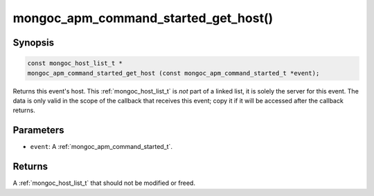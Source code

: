 .. _mongoc_apm_command_started_get_host

mongoc_apm_command_started_get_host()
=====================================

Synopsis
--------

.. code-block:: c

  const mongoc_host_list_t *
  mongoc_apm_command_started_get_host (const mongoc_apm_command_started_t *event);

Returns this event's host. This :ref:`mongoc_host_list_t` is *not* part of a linked list, it is solely the server for this event. The data is only valid in the scope of the callback that receives this event; copy it if it will be accessed after the callback returns.

Parameters
----------

* ``event``: A :ref:`mongoc_apm_command_started_t`.

Returns
-------

A :ref:`mongoc_host_list_t` that should not be modified or freed.

.. seealso::

  | :doc:`Introduction to Application Performance Monitoring <application-performance-monitoring>`


